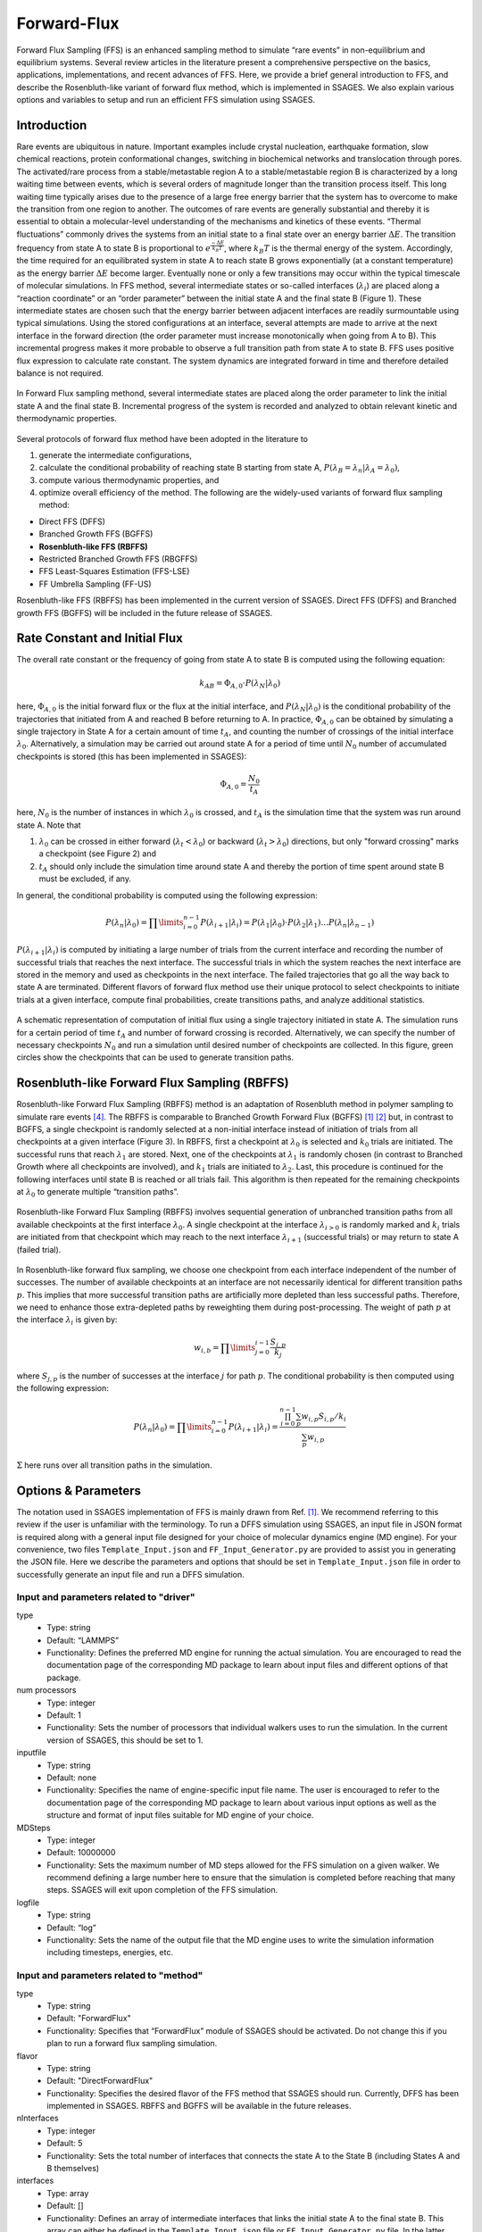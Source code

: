 .. _Forward-flux:

Forward-Flux
------------

Forward Flux Sampling (FFS) is an enhanced sampling method to simulate “rare events” in
non-equilibrium and equilibrium systems. Several review
articles in the literature present a comprehensive perspective on the basics,
applications, implementations, and recent advances of FFS. Here, we provide a
brief general introduction to FFS, and describe the Rosenbluth-like variant of
forward flux method, which is implemented in SSAGES. We also explain various
options and variables to setup and run an efficient FFS simulation using SSAGES.

Introduction
^^^^^^^^^^^^

Rare events are ubiquitous in nature. Important examples include crystal nucleation, 
earthquake formation, slow chemical reactions, protein conformational changes, 
switching in biochemical networks and translocation through pores. The activated/rare 
process from a stable/metastable region A to a stable/metastable region B is characterized 
by a long waiting time between events, which is several orders of magnitude longer than 
the transition process itself. This long waiting time typically arises due to the presence 
of a large free energy barrier that the system has to overcome to make the transition 
from one region to another. The outcomes of rare events are
generally substantial and thereby it is essential to obtain a molecular-level
understanding of the mechanisms and kinetics of these events.
“Thermal fluctuations” commonly drives the systems from an initial state to a
final state over an energy barrier :math:`\Delta E`. The transition frequency
from state A to state B is proportional to :math:`e^{\frac{-\Delta E}{k_{B}T}}`,
where :math:`k_{B}T` is the thermal energy of the system. Accordingly, the time
required for an equilibrated system in state A to reach state B grows
exponentially (at a constant temperature) as the energy barrier :math:`\Delta E`
become larger. Eventually none or only a few transitions may occur within the
typical timescale of molecular simulations. In FFS method, several intermediate
states or so-called interfaces (:math:`\lambda_{i}`) are placed along a
“reaction coordinate” or an “order parameter” between the initial state A and
the final state B (Figure 1). These intermediate states are chosen such that the
energy barrier between adjacent interfaces are readily surmountable using
typical simulations. Using the stored configurations at an interface, several
attempts are made to arrive at the next interface in the forward direction (the
order parameter must increase monotonically when going from A to B). This
incremental progress makes it more probable to observe a full transition path
from state A to state B. FFS uses positive flux expression to calculate rate
constant. The system dynamics are integrated forward in time and therefore
detailed balance is not required.

.. figure:: images/forward_flux_image1.png
    :align: center

    In Forward Flux sampling methond, several intermediate states are placed along 
    the order parameter to link the initial state A and the final state B. Incremental 
    progress of the system is recorded and analyzed to obtain relevant kinetic and thermodynamic
    properties.

Several protocols of forward flux method have been adopted in the literature to

1) generate the intermediate configurations,
2) calculate the conditional probability of reaching state B starting from
   state A, :math:`P(\lambda_{B} = \lambda_{n} | \lambda_{A} = \lambda_{0})`,
3) compute various thermodynamic properties, and
4) optimize overall efficiency of the method. The following are the widely-used
   variants of forward flux sampling method:

* Direct FFS (DFFS)
* Branched Growth FFS (BGFFS)
* **Rosenbluth-like FFS (RBFFS)**
* Restricted Branched Growth FFS (RBGFFS)
* FFS Least-Squares Estimation (FFS-LSE)
* FF Umbrella Sampling (FF-US) 

Rosenbluth-like FFS (RBFFS) has been implemented in the current version of
SSAGES. Direct FFS (DFFS) and Branched growth FFS (BGFFS) will be included in
the future release of SSAGES.

Rate Constant and Initial Flux
^^^^^^^^^^^^^^^^^^^^^^^^^^^^^^

The overall rate constant or the frequency of going from state A to state B is
computed using the following equation:

.. math::

    k_{AB} = \Phi_{A,0} \cdot P\left(\lambda_{N} \vert \lambda_{0}\right)

here, :math:`\Phi_{A,0}` is the initial forward flux or the flux at the initial
interface, and :math:`P\left(\lambda_{N} \vert \lambda_{0}\right)` is the
conditional probability of the trajectories that initiated from A and reached B
before returning to A. In practice, :math:`\Phi_{A,0}` can be obtained by
simulating a single trajectory in State A for a certain amount of time
:math:`t_{A}`, and counting the number of crossings of the initial interface
:math:`\lambda_{0}`. Alternatively, a simulation may be carried out around state
A for a period of time until :math:`N_{0}` number of accumulated
checkpoints is stored (this has been implemented in SSAGES):

.. math::

    \Phi_{A,0} = \frac{N_{0}}{t_{A}}

here, :math:`N_{0}` is the number of instances in which :math:`\lambda_{0}` is
crossed, and :math:`t_{A}` is the simulation time that the system was run around
state A. Note that

1) :math:`\lambda_{0}` can be crossed in either forward
   (:math:`\lambda_{t} < \lambda_{0}`) or backward
   (:math:`\lambda_{t} > \lambda_{0}`) directions, but only "forward crossing"
   marks a checkpoint (see Figure 2) and
2) :math:`t_{A}` should only include the simulation time around state A and
   thereby the portion of time spent around state B must be excluded, if any. 

In general, the conditional probability  is computed using the following expression:

.. math::

    P\left(\lambda_{n} \vert \lambda_{0}\right) =
    \prod\limits_{i=0}^{n-1} P\left(\lambda_{i+1} \vert \lambda_{i}\right) =
    P\left(\lambda_{1}\vert\lambda_{0}\right)\cdot P\left(\lambda_{2}\vert\lambda_{1}\right)
    \dots P\left(\lambda_{n}\vert\lambda_{n-1}\right)

:math:`P\left(\lambda_{i+1}\vert\lambda_{i}\right)` is computed by initiating a
large number of trials from the current interface and recording the number of
successful trials that reaches the next interface. The successful trials in
which the system reaches the next interface are stored in the memory and used as
checkpoints in the next interface. The failed trajectories that go all the way
back to state A are terminated. Different flavors of forward flux method use
their unique protocol to select checkpoints to initiate trials at a given
interface, compute final probabilities, create transitions paths, and analyze
additional statistics.

.. figure:: images/forward_flux_image2.png
    :align: center

    A schematic representation of computation of initial flux using a single
    trajectory initiated in state A. The simulation runs for a certain period of
    time :math:`t_{A}` and number of forward crossing is recorded. Alternatively,
    we can specify the number of necessary checkpoints :math:`N_{0}` and run a
    simulation until desired number of checkpoints are collected. In this figure,
    green circles show the checkpoints that can be used to generate transition
    paths.

Rosenbluth-like Forward Flux Sampling (RBFFS)
^^^^^^^^^^^^^^^^^^^^^^^^^^^^^^^^^^^^^^^^^^^^^

Rosenbluth-like Forward Flux Sampling (RBFFS) method is an adaptation of
Rosenbluth method in polymer sampling to simulate rare events [4]_.
The RBFFS is comparable to Branched Growth Forward Flux (BGFFS) [1]_ [2]_ but,
in contrast to BGFFS, a single checkpoint is randomly selected at a non-initial
interface instead of initiation of trials from all checkpoints at a given
interface (Figure 3). In RBFFS, first a checkpoint at :math:`\lambda_{0}` is
selected and :math:`k_{0}` trials are initiated. The successful runs that reach
:math:`\lambda_{1}` are stored. Next, one of the checkpoints at :math:`\lambda_{1}` is randomly chosen (in
contrast to Branched Growth where all checkpoints are involved), and
:math:`k_{1}` trials are initiated to :math:`\lambda_{2}`. Last, this procedure
is continued for the following interfaces until state B is reached or all trials
fail. This algorithm is then repeated for the remaining checkpoints at
:math:`\lambda_{0}` to generate multiple “transition paths”.

.. figure:: images/forward_flux_image3.png
    :align: center

    Rosenbluth-like Forward Flux Sampling (RBFFS) involves sequential generation
    of unbranched transition paths from all available checkpoints at the first
    interface :math:`\lambda_{0}`. A single checkpoint at the interface
    :math:`\lambda_{i > 0}`  is randomly marked and :math:`k_{i}` trials are
    initiated from that checkpoint which may reach to the next interface
    :math:`\lambda_{i+1}` (successful trials) or may return to state A (failed
    trial).

In Rosenbluth-like forward flux sampling, we choose one checkpoint from each
interface independent of the number of successes. The number of available
checkpoints at an interface are not necessarily identical for different
transition paths :math:`p`. This implies that more successful transition paths
are artificially more depleted than less successful paths. Therefore, we need to
enhance those extra-depleted paths by reweighting them during post-processing.
The weight of path :math:`p` at the interface :math:`\lambda_{i}` is given by:

.. math::

    w_{i,b} = \prod\limits_{j=0}^{i-1} \frac{S_{j,p}}{k_{j}}

where :math:`S_{j,p}` is the number of successes at the interface :math:`j` for
path :math:`p`. The conditional probability is then computed using the following
expression:

.. math::

    P\left(\lambda_{n}\vert\lambda_{0}\right) =
    \prod\limits_{i=0}^{n-1} P\left(\lambda_{i+1} \vert \lambda_{i}\right) =
    \frac{ \prod_{i=0}^{n-1}\sum_{p} w_{i,p} S_{i,p} / k_{i} }{ \sum_{p} w_{i,p} }

:math:`\Sigma` here runs over all transition paths in the simulation.

Options & Parameters
^^^^^^^^^^^^^^^^^^^^

The notation used in SSAGES implementation of FFS is mainly drawn from Ref. [1]_.
We recommend referring to this review if the user is unfamiliar with the terminology. 
To run a DFFS simulation using SSAGES, an input file in JSON format is required
along with a general input file designed for your choice of molecular dynamics
engine (MD engine). For your convenience, two files ``Template_Input.json`` and
``FF_Input_Generator.py`` are provided to assist you in generating the JSON
file. Here we describe the parameters and options that should be set in
``Template_Input.json`` file in order to successfully generate an input file and
run a DFFS simulation.

Input and parameters related to "driver"
~~~~~~~~~~~~~~~~~~~~~~~~~~~~~~~~~~~~~~~~

type 
    + Type: string
    + Default:  “LAMMPS”
    + Functionality:  Defines the preferred MD engine for running the actual
      simulation. You are encouraged to read the documentation page of the
      corresponding MD package to learn about input files and different options
      of that package.   

num processors
    + Type: integer
    + Default: 1
    + Functionality:  Sets the number of processors that individual walkers
      uses to run the simulation. In the current version of SSAGES, this should be set 
      to 1.

inputfile
    + Type: string
    + Default: none
    + Functionality: Specifies the name of engine-specific input file name. The
      user is encouraged to refer to the documentation page of the corresponding
      MD package to learn about various input options as well as the structure
      and format of input files suitable for MD engine of your choice.

MDSteps
    + Type: integer
    + Default: 10000000
    + Functionality:  Sets the maximum number of MD steps allowed for the FFS
      simulation on a given walker. We recommend defining a large number here to
      ensure that the simulation is completed before reaching that many steps.
      SSAGES will exit upon completion of the FFS simulation.

logfile
    + Type: string
    + Default: “log”
    + Functionality: Sets the name of the output file that the MD engine
      uses to write the simulation information including timesteps, energies, etc.

Input and parameters related to "method"
~~~~~~~~~~~~~~~~~~~~~~~~~~~~~~~~~~~~~~~~

type
    + Type: string
    + Default: "ForwardFlux"
    + Functionality:  Specifies that “ForwardFlux” module of SSAGES should be
      activated. Do not change this if you plan to run a forward flux sampling
      simulation.

flavor
    + Type: string
    + Default: "DirectForwardFlux"
    + Functionality: Specifies the desired flavor of the FFS method that SSAGES should run.
      Currently, DFFS has been implemented in SSAGES. RBFFS and BGFFS will be available in the future releases.

nInterfaces
    + Type: integer
    + Default: 5
    + Functionality:  Sets the total number of interfaces that connects the state A to the State B (including States A and B themselves)

interfaces
    + Type: array
    + Default: []
    + Functionality:  Defines an array of intermediate interfaces that links the
      initial state A to the final state B. This array can either be defined in
      the ``Template_Input.json`` file or ``FF_Input_Generator.py`` file. In the
      latter case, the values of **interfaces** is left blank in the
      ``Template_Input.json`` file. Minimum of two interfaces must be defined.

N0Target
    + Type: integer 
    + Default: 100
    + Functionality: Defines the number of the configurations that ought
      to be generated (or have been provided by user) at the first interface.  

trials
    + Type: array
    + Default: []
    + Functionality:  Specifies the number of trials (M[i]) that should be spawned from each 
      interface. The length of this array should match the length of the array of the "interfaces".

computeInitialFlux
    + Type: boolean
    + Default: "true"
    + Functionality:  Specifies if SSAGES should perform an initial flux calculations. If this parameter is set to "true", SSAGES would also
      generate the user-specified number of initial configurations at the first interface. The initial configuration that user provides must lay in state A, otherwise SSAGES would issue an error. If this parameter is set to "false", the user must provide the necessary number of the initial configurations
      in separate files. The files name and the files content should follow a specific format. The format of the files name should be "l0-n<n>.dat" where <n> is
      the configuration number (i.e. 1, 2, 3, ..., N0Target). The first line of the configuration files in general includes three numbers "<l> <n> <a>", where
      <l> is the interface number (zero here), <n> is the configuration number, and <a> is the attempt number (zero here). The rest of the lines include the atoms IDs and their corresponding positions and velocities, "<atom ID> <x> <y> <z> <vx> <vy> <vz>" where <atom ID> is the ID of an atoms, <x>, <y>, <z> are the coordinates of that atom and <vx>, <vy>, and <vz> are the components of the velocity in the x, y, and z directions. Please note that the stores configurations at other interfaces would follow a similar format.       

saveTrajectories
    + Type: boolean
    + Default: "true"
    + Functionality: This flag determines if the FFS trajectories should be saved. Be advised that saving the trajectories of thousands of atoms 
      requires large storage spaces.   

currentInterface
    + Type: integer 
    + Default: 0
    + Functionality: Specifies the interface in which the calculations should start from or should continue from. 
      This parameter is helpful in restarting a FFS calculation from interfaces other than State A. 

outputDirectoryName
    + Type: string
    + Default: "FFSoutput"
    + Functionality: Specifies the directory name that contains the output of the FFS calculations including 
      the initial flux, the successful and failed configurations, commitor probabilities, and the trajectories. The output data related to the computation of the initial flux is stored in "initial_flux_value.dat", and the data related to transition probabilities is stored in "commitor_probabilities.dat". 



Other required input parameters
~~~~~~~~~~~~~~~~~~~~~~~~~~~~~~~

CVs
    + Type: array
    + Default: none
    + Functionality: Selection of the "order parameter" or the "reaction coordinate".
      The current implementation of FFS in SSAGES can takes one collective
      variable.

.. _FFS_tutorial:

Tutorial
^^^^^^^^

This tutorial will walk you step by step through the user example provided with
the SSAGES source code that runs the forward flux method on a Langevin particle 
in a two-dimensional potential energy surface using LAMMPS. First, be sure you
have compiled SSAGES with LAMMPS. Then, navigate to the ``SSAGES/Examples/User/ForwardFlux``
subdirectory.  Now, take a moment to observe the ``in.LAMMPS_FF_Test_1d`` file to familiarize
yourself with the system being simulated.  

The next two files of interest are the ``Template_Input.json`` input file and the
``FF_Input_Generator.py`` script.  Both of these files can be modified in your
text editor of choice to customize the inputs, but for this tutorial, simply
observe them and leave them be. FF_Template.json contains all the information
necessary to fully specify one driver; FF_Input_Generator.py copies this
information a number of times specified within the FF_Input_Generator.py script (for this tutorial,
2 times). Issue the following command to generate the JSON input file:

.. code-block:: bash

    python FF_Input_Generator.py

You will produce a file called ``Input-2proc.json`` along with "in.LAMMPS_FF_Test_1d-0"
and "in.LAMMPS_FF_Test_1d-1". You can also open this file to verify for yourself that
the script did what it was supposed to do.  Now, with your JSON input and your SSAGES binary,
you have everything you need to perform a simulation.  Simply run:

.. code-block:: bash

    mpiexec -np 2 ./ssages Input-2proc.json

This should run a quick FFS calculation and generate the necessary output.


Developers
^^^^^^^^^^

Joshua Lequieu, Hadi Ramezani-Dakhel, Ben Sikora, Vikram Thapar.

References
^^^^^^^^^^

.. [1] R. J. Allen, C. Valeriani, P. R. ten Wolde, *Forward Flux Sampling for
       Rare Event Simulations*. J Phys-Condens Mat 2009, 21 (46).
       
.. [2] F. A. Escobedo, E. E. Borrero, J. C. Araque, *Transition Path Sampling
       and Forward Flux Sampling. Applications to Biological Systems*.
       J Phys-Condens Mat 2009, 21 (33).

.. [3] R. J. Allen, D. Frenkel, P. R. ten Wolde, *Forward Flux Sampling-Type
       Schemes for Simulating Rare Events: Efficiency Analysis*.
       J. Chem. Phys. 2006, 124 (19).

.. [4] M. N. Rosenbluth, A. W. Rosenbluth, *Monte-Carlo Calculation of the
       Average Extension of Molecular Chains*.
       J. Chem. Phys. 1955, 23 (2), 356-359.
